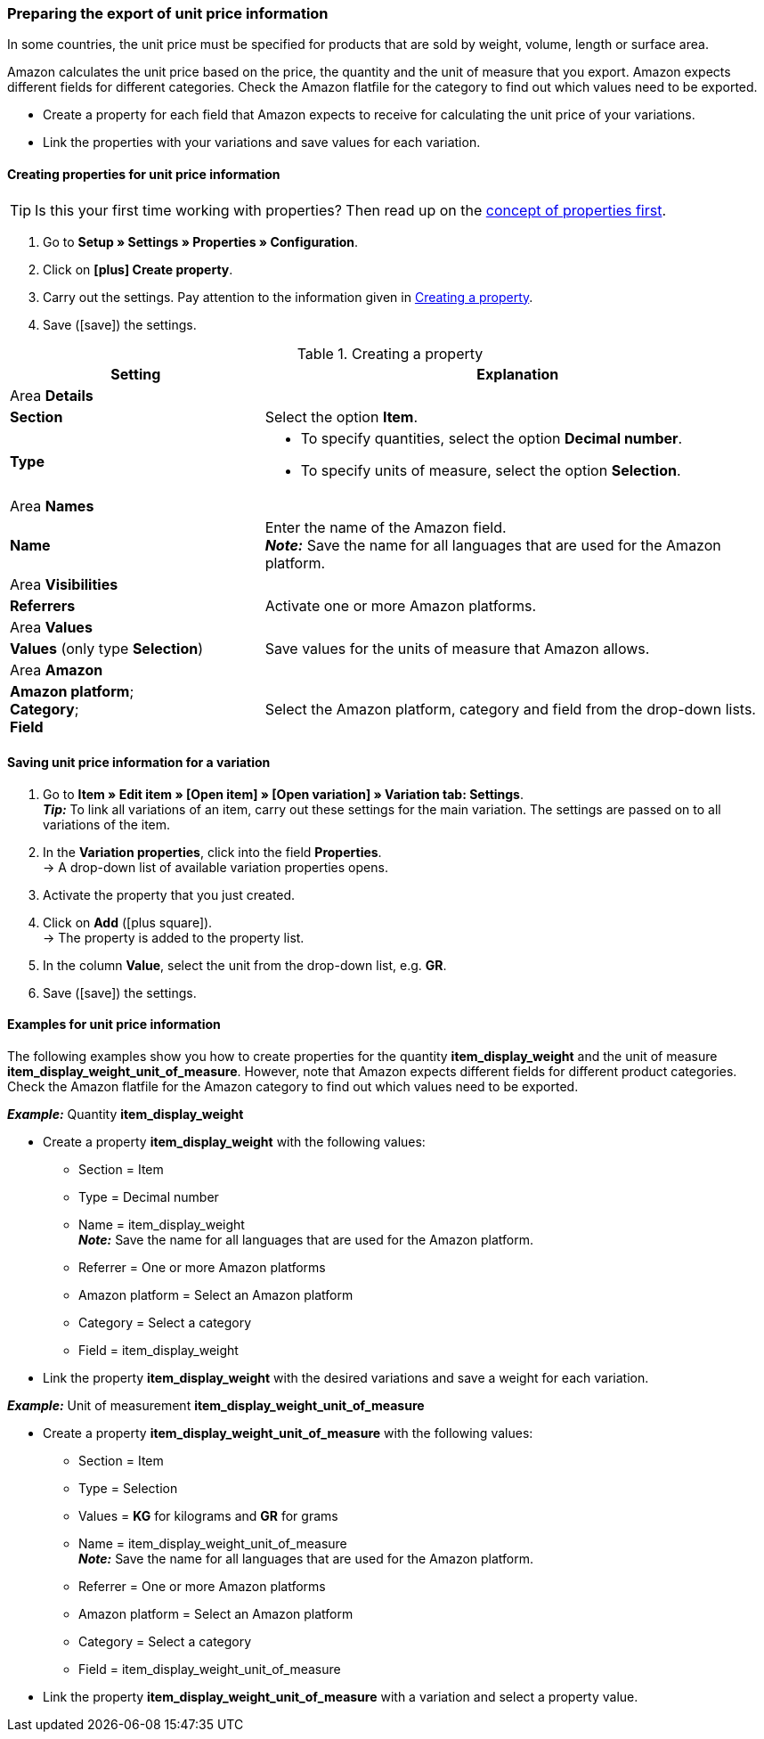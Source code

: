 [#860]
=== Preparing the export of unit price information

In some countries, the unit price must be specified for products that are sold by weight, volume, length or surface area.

Amazon calculates the unit price based on the price, the quantity and the unit of measure that you export. Amazon expects different fields for different categories. Check the Amazon flatfile for the category to find out which values need to be exported.

* Create a property for each field that Amazon expects to receive for calculating the unit price of your variations.
* Link the properties with your variations and save values for each variation.

[#bp-100]
==== Creating properties for unit price information

TIP: Is this your first time working with properties? Then read up on the <<item/settings/properties#10, concept of properties first>>.

. Go to *Setup » Settings » Properties » Configuration*.
. Click on *icon:plus[role="darkGrey"] Create property*.
. Carry out the settings. Pay attention to the information given in <<#table-amazon-property-base-price>>.
. Save (icon:save[set=plenty]) the settings.

[#table-amazon-property-base-price]
.Creating a property
[cols="1,2a"]
|===
| Setting | Explanation

2+| Area *Details*

| *Section*
| Select the option *Item*.

| *Type*
| * To specify quantities, select the option *Decimal number*.
* To specify units of measure, select the option *Selection*.

2+| Area *Names*

| *Name*
| Enter the name of the Amazon field. +
*_Note:_* Save the name for all languages that are used for the Amazon platform.

2+| Area *Visibilities*

| *Referrers*
| Activate one or more Amazon platforms.

2+| Area *Values*

| *Values* (only type *Selection*)
| Save values for the units of measure that Amazon allows.

2+| Area *Amazon*

| *Amazon platform*; +
*Category*; +
*Field*
| Select the Amazon platform, category and field from the drop-down lists.

|===

[#bp-200]
==== Saving unit price information for a variation

. Go to *Item » Edit item » [Open item] » [Open variation] » Variation tab: Settings*. +
*_Tip:_* To link all variations of an item, carry out these settings for the main variation. The settings are passed on to all variations of the item.
. In the *Variation properties*, click into the field *Properties*. +
→ A drop-down list of available variation properties opens.
. Activate the property that you just created.
. Click on *Add* (icon:plus-square[role="green"]). +
→ The property is added to the property list.
. In the column *Value*, select the unit from the drop-down list, e.g. *GR*.
. Save (icon:save[set=plenty]) the settings.

[#bp-300]
==== Examples for unit price information

The following examples show you how to create properties for the quantity *item_display_weight* and the unit of measure *item_display_weight_unit_of_measure*. However, note that Amazon expects different fields for different product categories. Check the Amazon flatfile for the Amazon category to find out which values need to be exported.

[.collapseBox]
.*_Example:_* Quantity *item_display_weight*
--

* Create a property *item_display_weight* with the following values:
  ** Section = Item
  ** Type = Decimal number
  ** Name = item_display_weight +
  *_Note:_* Save the name for all languages that are used for the Amazon platform.
  ** Referrer = One or more Amazon platforms
  ** Amazon platform = Select an Amazon platform
  ** Category = Select a category
  ** Field = item_display_weight
* Link the property *item_display_weight* with the desired variations and save a weight for each variation.
--

[.collapseBox]
.*_Example:_* Unit of measurement *item_display_weight_unit_of_measure*
--

* Create a property *item_display_weight_unit_of_measure* with the following values:
  ** Section = Item
  ** Type = Selection
  ** Values = *KG* for kilograms and *GR* for grams
  ** Name = item_display_weight_unit_of_measure +
  *_Note:_* Save the name for all languages that are used for the Amazon platform.
  ** Referrer = One or more Amazon platforms
  ** Amazon platform = Select an Amazon platform
  ** Category = Select a category
  ** Field = item_display_weight_unit_of_measure
* Link the property *item_display_weight_unit_of_measure* with a variation and select a property value.
--

